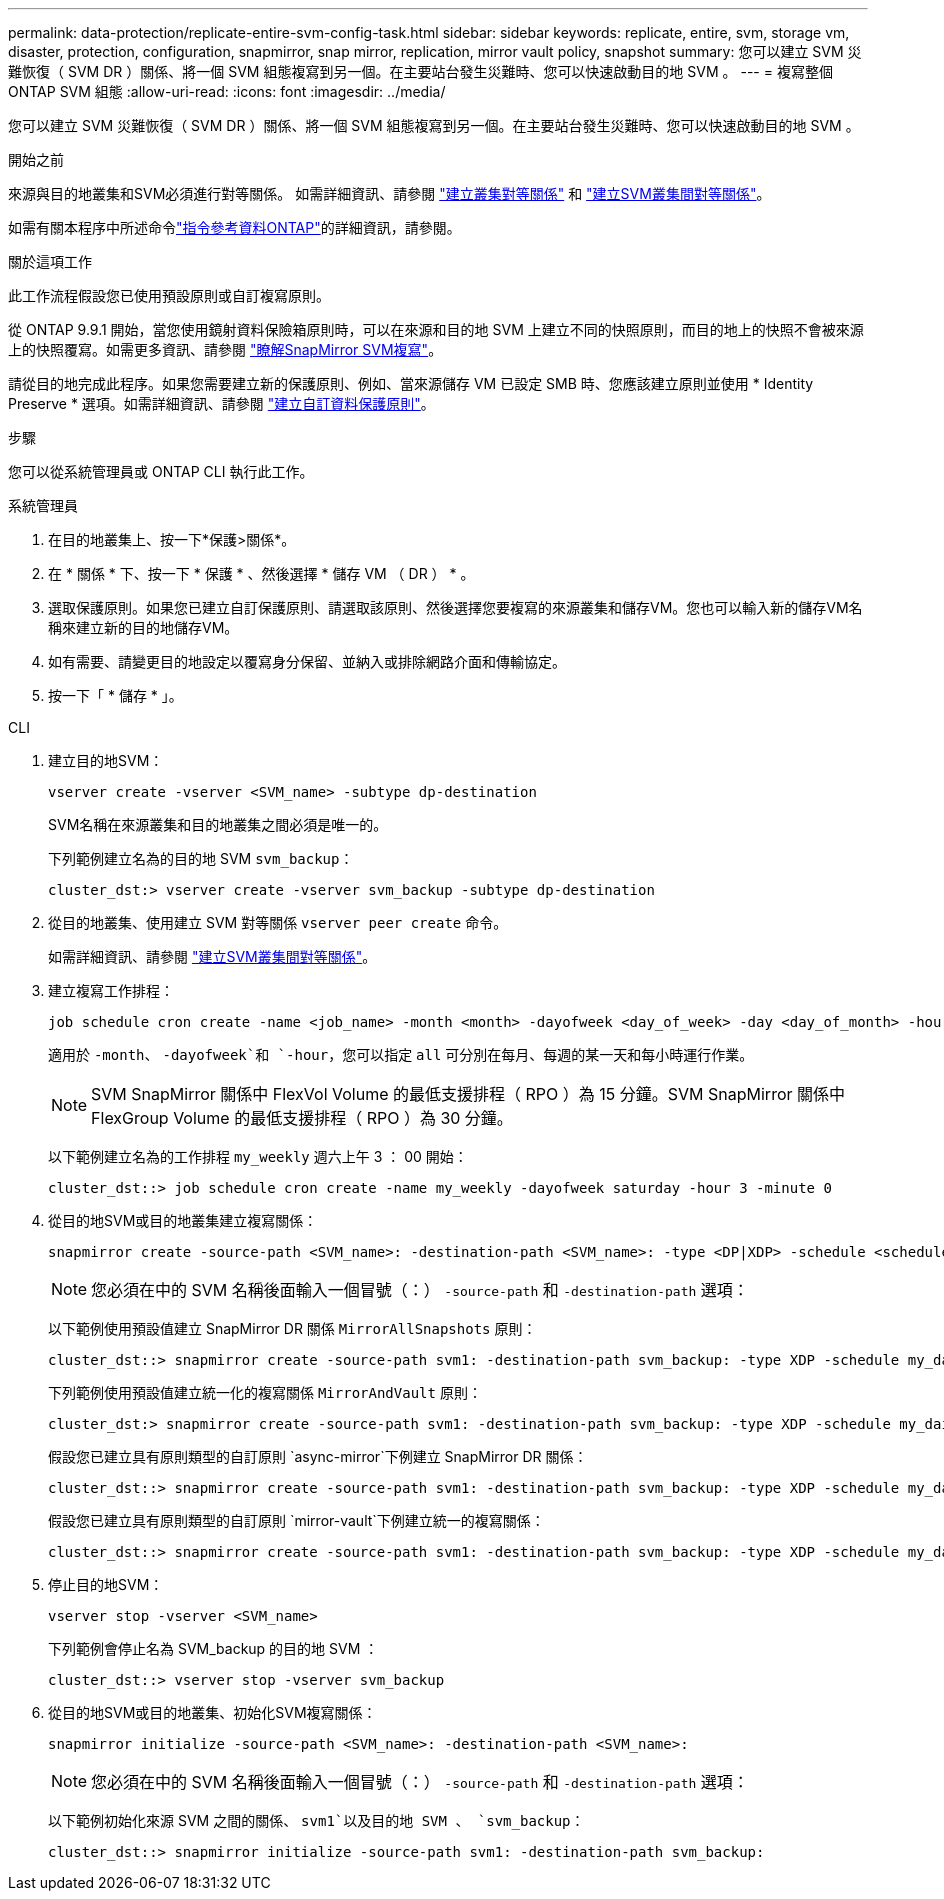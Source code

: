---
permalink: data-protection/replicate-entire-svm-config-task.html 
sidebar: sidebar 
keywords: replicate, entire, svm, storage vm, disaster, protection, configuration, snapmirror, snap mirror, replication, mirror vault policy, snapshot 
summary: 您可以建立 SVM 災難恢復（ SVM DR ）關係、將一個 SVM 組態複寫到另一個。在主要站台發生災難時、您可以快速啟動目的地 SVM 。 
---
= 複寫整個 ONTAP SVM 組態
:allow-uri-read: 
:icons: font
:imagesdir: ../media/


[role="lead"]
您可以建立 SVM 災難恢復（ SVM DR ）關係、將一個 SVM 組態複寫到另一個。在主要站台發生災難時、您可以快速啟動目的地 SVM 。

.開始之前
來源與目的地叢集和SVM必須進行對等關係。
如需詳細資訊、請參閱 link:../peering/create-cluster-relationship-93-later-task.html["建立叢集對等關係"] 和 link:../peering/create-intercluster-svm-peer-relationship-93-later-task.html["建立SVM叢集間對等關係"]。

如需有關本程序中所述命令link:https://docs.netapp.com/us-en/ontap-cli/["指令參考資料ONTAP"^]的詳細資訊，請參閱。

.關於這項工作
此工作流程假設您已使用預設原則或自訂複寫原則。

從 ONTAP 9.9.1 開始，當您使用鏡射資料保險箱原則時，可以在來源和目的地 SVM 上建立不同的快照原則，而目的地上的快照不會被來源上的快照覆寫。如需更多資訊、請參閱 link:snapmirror-svm-replication-concept.html["瞭解SnapMirror SVM複寫"]。

請從目的地完成此程序。如果您需要建立新的保護原則、例如、當來源儲存 VM 已設定 SMB 時、您應該建立原則並使用 * Identity Preserve * 選項。如需詳細資訊、請參閱 link:create-custom-replication-policy-concept.html["建立自訂資料保護原則"]。

.步驟
您可以從系統管理員或 ONTAP CLI 執行此工作。

[role="tabbed-block"]
====
.系統管理員
--
. 在目的地叢集上、按一下*保護>關係*。
. 在 * 關係 * 下、按一下 * 保護 * 、然後選擇 * 儲存 VM （ DR ） * 。
. 選取保護原則。如果您已建立自訂保護原則、請選取該原則、然後選擇您要複寫的來源叢集和儲存VM。您也可以輸入新的儲存VM名稱來建立新的目的地儲存VM。
. 如有需要、請變更目的地設定以覆寫身分保留、並納入或排除網路介面和傳輸協定。
. 按一下「 * 儲存 * 」。


--
.CLI
--
. 建立目的地SVM：
+
[source, cli]
----
vserver create -vserver <SVM_name> -subtype dp-destination
----
+
SVM名稱在來源叢集和目的地叢集之間必須是唯一的。

+
下列範例建立名為的目的地 SVM `svm_backup`：

+
[listing]
----
cluster_dst:> vserver create -vserver svm_backup -subtype dp-destination
----
. 從目的地叢集、使用建立 SVM 對等關係 `vserver peer create` 命令。
+
如需詳細資訊、請參閱 link:../peering/create-intercluster-svm-peer-relationship-93-later-task.html["建立SVM叢集間對等關係"]。

. 建立複寫工作排程：
+
[source, cli]
----
job schedule cron create -name <job_name> -month <month> -dayofweek <day_of_week> -day <day_of_month> -hour <hour> -minute <minute>
----
+
適用於 `-month`、 `-dayofweek`和 `-hour`，您可以指定 `all` 可分別在每月、每週的某一天和每小時運行作業。

+

NOTE: SVM SnapMirror 關係中 FlexVol Volume 的最低支援排程（ RPO ）為 15 分鐘。SVM SnapMirror 關係中 FlexGroup Volume 的最低支援排程（ RPO ）為 30 分鐘。

+
以下範例建立名為的工作排程 `my_weekly` 週六上午 3 ： 00 開始：

+
[listing]
----
cluster_dst::> job schedule cron create -name my_weekly -dayofweek saturday -hour 3 -minute 0
----
. 從目的地SVM或目的地叢集建立複寫關係：
+
[source, cli]
----
snapmirror create -source-path <SVM_name>: -destination-path <SVM_name>: -type <DP|XDP> -schedule <schedule> -policy <policy> -identity-preserve true
----
+

NOTE: 您必須在中的 SVM 名稱後面輸入一個冒號（：） `-source-path` 和 `-destination-path` 選項：

+
以下範例使用預設值建立 SnapMirror DR 關係 `MirrorAllSnapshots` 原則：

+
[listing]
----
cluster_dst::> snapmirror create -source-path svm1: -destination-path svm_backup: -type XDP -schedule my_daily -policy MirrorAllSnapshots -identity-preserve true
----
+
下列範例使用預設值建立統一化的複寫關係 `MirrorAndVault` 原則：

+
[listing]
----
cluster_dst:> snapmirror create -source-path svm1: -destination-path svm_backup: -type XDP -schedule my_daily -policy MirrorAndVault -identity-preserve true
----
+
假設您已建立具有原則類型的自訂原則 `async-mirror`下例建立 SnapMirror DR 關係：

+
[listing]
----
cluster_dst::> snapmirror create -source-path svm1: -destination-path svm_backup: -type XDP -schedule my_daily -policy my_mirrored -identity-preserve true
----
+
假設您已建立具有原則類型的自訂原則 `mirror-vault`下例建立統一的複寫關係：

+
[listing]
----
cluster_dst::> snapmirror create -source-path svm1: -destination-path svm_backup: -type XDP -schedule my_daily -policy my_unified -identity-preserve true
----
. 停止目的地SVM：
+
[source, cli]
----
vserver stop -vserver <SVM_name>
----
+
下列範例會停止名為 SVM_backup 的目的地 SVM ：

+
[listing]
----
cluster_dst::> vserver stop -vserver svm_backup
----
. 從目的地SVM或目的地叢集、初始化SVM複寫關係：
+
[source, cli]
----
snapmirror initialize -source-path <SVM_name>: -destination-path <SVM_name>:
----
+

NOTE: 您必須在中的 SVM 名稱後面輸入一個冒號（：） `-source-path` 和 `-destination-path` 選項：

+
以下範例初始化來源 SVM 之間的關係、 `svm1`以及目的地 SVM 、 `svm_backup`：

+
[listing]
----
cluster_dst::> snapmirror initialize -source-path svm1: -destination-path svm_backup:
----


--
====